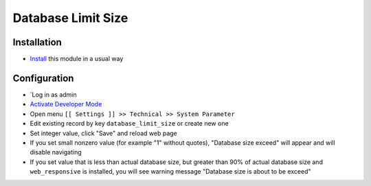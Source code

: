 =====================
 Database Limit Size
=====================

Installation
============

* `Install <https://odoo-development.readthedocs.io/en/latest/odoo/usage/install-module.html>`__ this module in a usual way

Configuration
=============

* `Log in as admin
* `Activate Developer Mode <https://odoo-development.readthedocs.io/en/latest/odoo/usage/debug-mode.html>`__
* Open menu ``[[ Settings ]] >> Technical >> System Parameter``
* Edit existing record by key ``database_limit_size`` or create new one
* Set integer value, click "Save" and reload web page
* If you set small nonzero value (for example "1" without quotes), "Database size exceed" will appear and will disable navigating
* If you set value that is less than actual database size, but greater than 90% of actual database size and ``web_responsive`` is installed, you will see warning message "Database size is about to be exceed"
